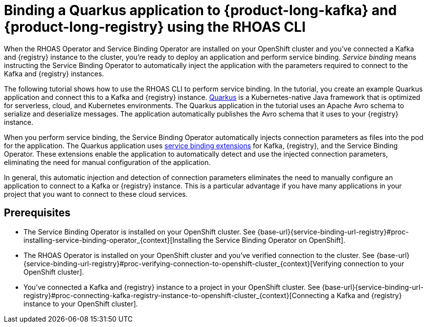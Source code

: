[id='con-kafka-registry-binding-quarkus-application-using-cli_{context}']
= Binding a Quarkus application to {product-long-kafka} and {product-long-registry} using the RHOAS CLI
:imagesdir: ../_images

When the RHOAS Operator and Service Binding Operator are installed on your OpenShift cluster and you've connected a Kafka and {registry} instance to the cluster, you're ready to deploy an application and perform service binding. __Service binding__ means instructing the Service Binding Operator to automatically inject the application with the parameters required to connect to the Kafka and {registry} instances.

The following tutorial shows how to use the RHOAS CLI to perform service binding. In the tutorial, you create an example Quarkus application and connect this to a Kafka and {registry} instance. link:https://quarkus.io/[Quarkus^] is a Kubernetes-native Java framework that is optimized for serverless, cloud, and Kubernetes environments. The Quarkus application in the tutorial uses an Apache Avro schema to serialize and deserialize messages. The application automatically publishes the Avro schema that it uses to your {registry} instance.

When you perform service binding, the Service Binding Operator automatically injects connection parameters as files into the pod for the application. The Quarkus application uses link:https://quarkus.io/guides/deploying-to-kubernetes#service-binding[service binding extensions^] for Kafka, {registry}, and the Service Binding Operator. These extensions enable the application to automatically detect and use the injected connection parameters, eliminating the need for manual configuration of the application.

In general, this automatic injection and detection of connection parameters eliminates the need to manually configure an application to connect to a Kafka or {registry} instance. This is a particular advantage if you have many applications in your project that you want to connect to these cloud services.

== Prerequisites
* The Service Binding Operator is installed on your OpenShift cluster. See {base-url}{service-binding-url-registry}#proc-installing-service-binding-operator_{context}[Installing the Service Binding Operator on OpenShift].
* The RHOAS Operator is installed on your OpenShift cluster and you've verified connection to the cluster. See {base-url}{service-binding-url-registry}#proc-verifying-connection-to-openshift-cluster_{context}[Verifying connection to your OpenShift cluster].
* You've connected a Kafka and {registry} instance to a project in your OpenShift cluster. See {base-url}{service-binding-url-registry}#proc-connecting-kafka-registry-instance-to-openshift-cluster_{context}[Connecting a Kafka and {registry} instance to your OpenShift cluster].
